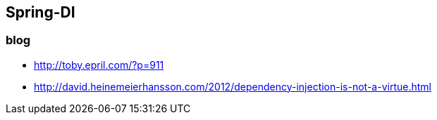 ## Spring-DI

### blog
* http://toby.epril.com/?p=911
* http://david.heinemeierhansson.com/2012/dependency-injection-is-not-a-virtue.html